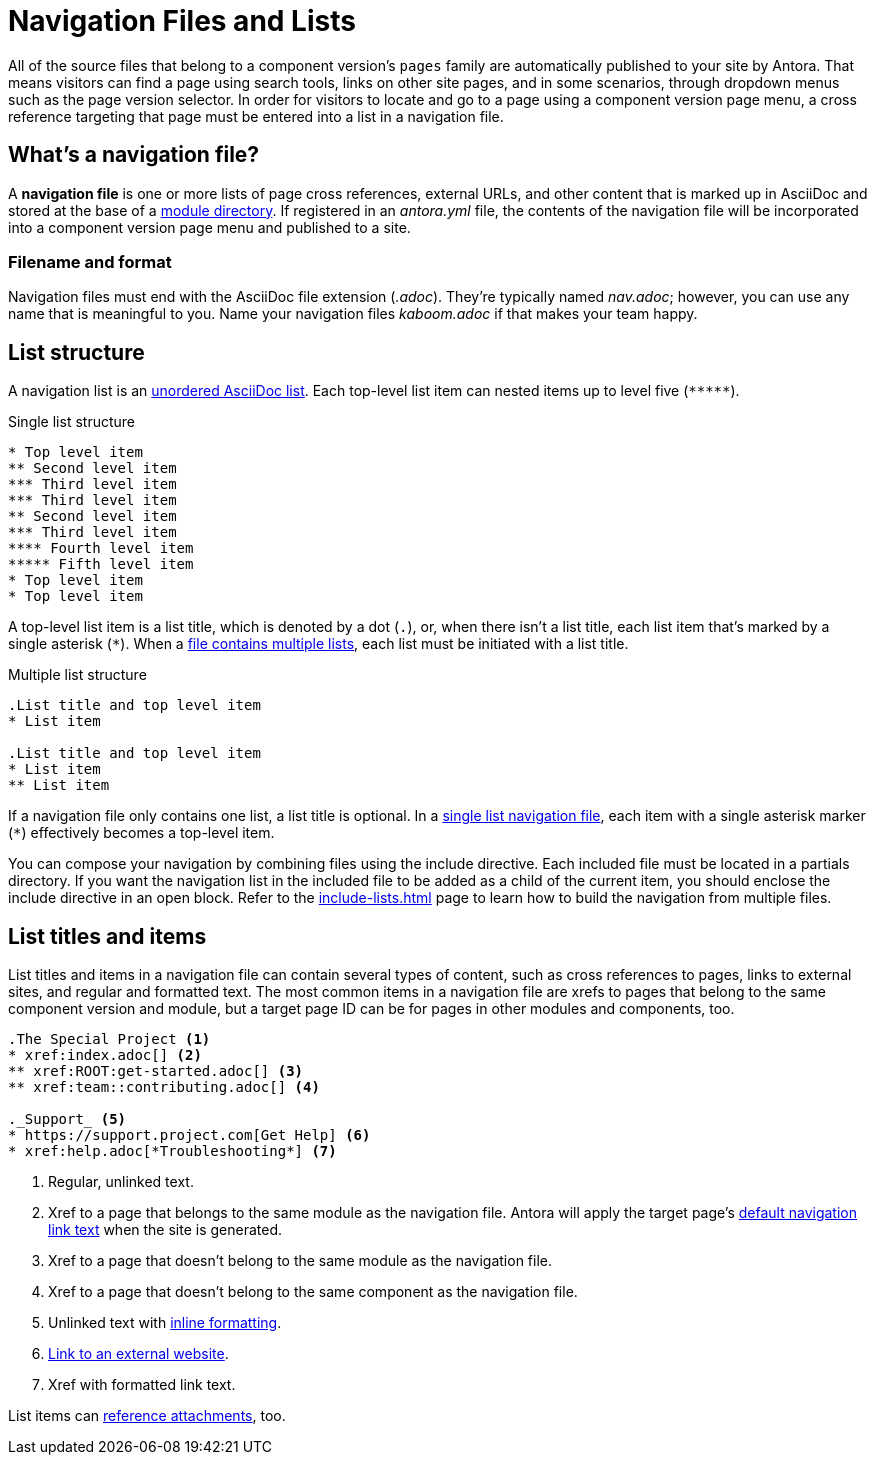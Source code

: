 = Navigation Files and Lists
:page-aliases: list-structures.adoc

All of the source files that belong to a component version's `pages` family are automatically published to your site by Antora.
That means visitors can find a page using search tools, links on other site pages, and in some scenarios, through dropdown menus such as the page version selector.
In order for visitors to locate and go to a page using a component version page menu, a cross reference targeting that page must be entered into a list in a navigation file.

[#whats-a-nav-file]
== What's a navigation file?

A [.term]*navigation file* is one or more lists of page cross references, external URLs, and other content that is marked up in AsciiDoc and stored at the base of a xref:ROOT:module-directories.adoc[module directory].
If registered in an [.path]_antora.yml_ file, the contents of the navigation file will be incorporated into a component version page menu and published to a site.

=== Filename and format

Navigation files must end with the AsciiDoc file extension (_.adoc_).
They're typically named [.path]_nav.adoc_; however, you can use any name that is meaningful to you.
Name your navigation files [.path]_kaboom.adoc_ if that makes your team happy.

[#list-structure]
== List structure

A navigation list is an xref:asciidoc:ordered-and-unordered-lists.adoc#unordered[unordered AsciiDoc list].
Each top-level list item can nested items up to level five (`+*****+`).

.Single list structure
[source]
----
* Top level item
** Second level item
*** Third level item
*** Third level item
** Second level item
*** Third level item
**** Fourth level item
***** Fifth level item
* Top level item
* Top level item
----

A top-level list item is a list title, which is denoted by a dot (`.`), or, when there isn't a list title, each list item that's marked by a single asterisk (`+*+`).
When a xref:multiple-lists.adoc[file contains multiple lists], each list must be initiated with a list title.

.Multiple list structure
[source]
----
.List title and top level item
* List item

.List title and top level item
* List item
** List item
----

If a navigation file only contains one list, a list title is optional.
In a xref:single-list.adoc[single list navigation file], each item with a single asterisk marker (`+*+`) effectively becomes a top-level item.

You can compose your navigation by combining files using the include directive.
Each included file must be located in a partials directory.
If you want the navigation list in the included file to be added as a child of the current item, you should enclose the include directive in an open block.
Refer to the xref:include-lists.adoc[] page to learn how to build the navigation from multiple files.

== List titles and items

List titles and items in a navigation file can contain several types of content, such as cross references to pages, links to external sites, and regular and formatted text.
The most common items in a navigation file are xrefs to pages that belong to the same component version and module, but a target page ID can be for pages in other modules and components, too.

[source]
----
.The Special Project <1>
* xref:index.adoc[] <2>
** xref:ROOT:get-started.adoc[] <3>
** xref:team::contributing.adoc[] <4>

._Support_ <5>
* https://support.project.com[Get Help] <6>
* xref:help.adoc[*Troubleshooting*] <7>
----
<1> Regular, unlinked text.
<2> Xref to a page that belongs to the same module as the navigation file.
Antora will apply the target page's xref:xrefs-and-link-text.adoc[default navigation link text] when the site is generated.
<3> Xref to a page that doesn't belong to the same module as the navigation file.
<4> Xref to a page that doesn't belong to the same component as the navigation file.
<5> Unlinked text with xref:format-content.adoc[inline formatting].
<6> xref:external-links.adoc[Link to an external website].
<7> Xref with formatted link text.

List items can xref:reference-resources.adoc[reference attachments], too.
